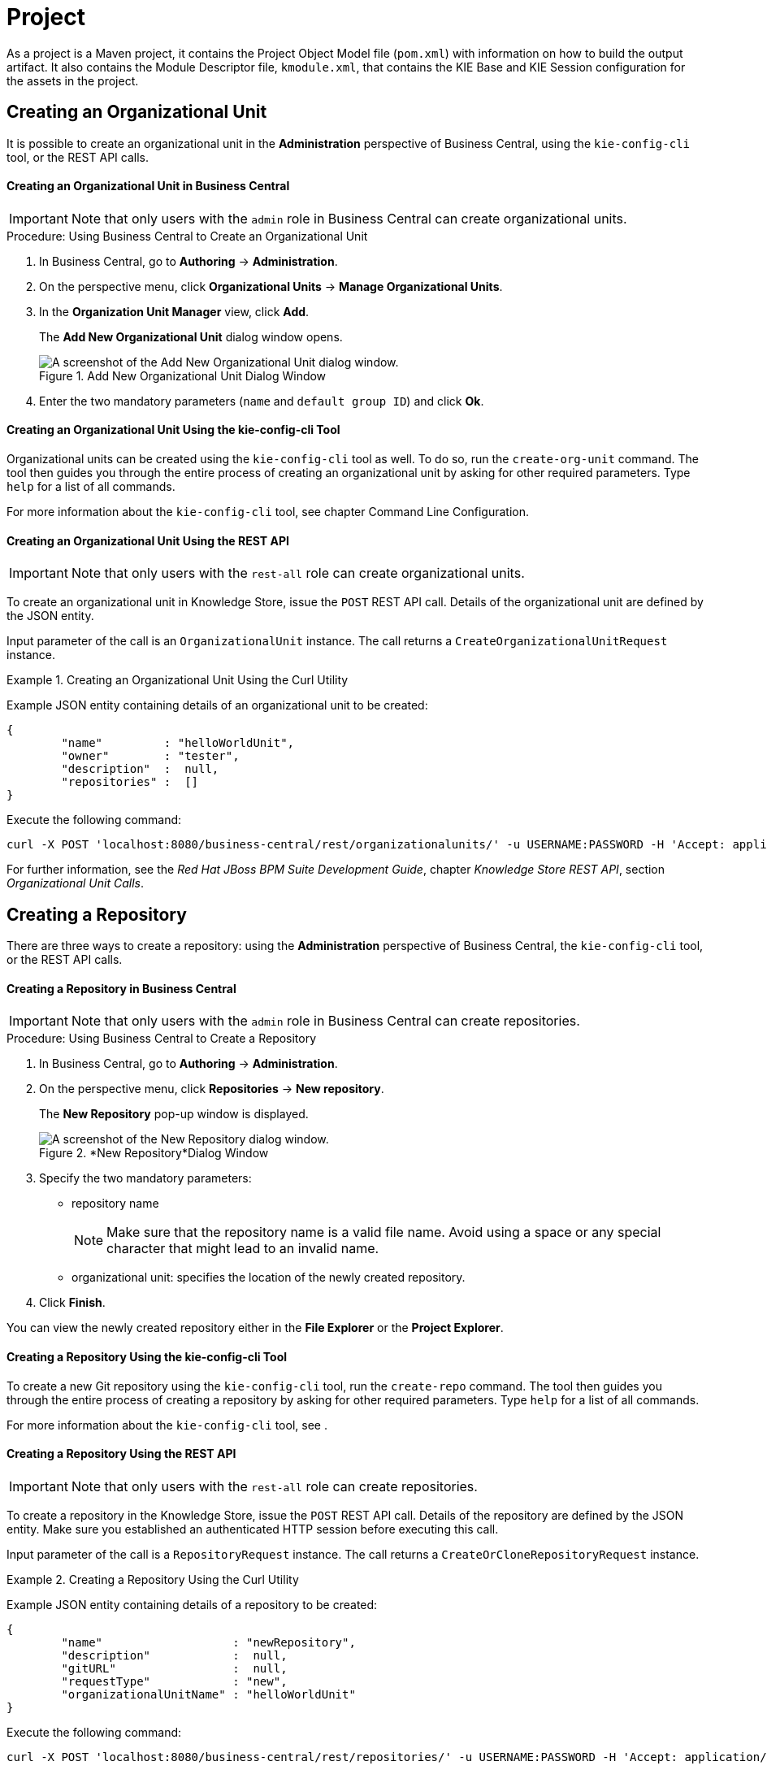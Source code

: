 [[_chap_project]]
= Project
ifdef::BRMS;BRMS-EAP[]


A project is a container for asset packages (rules, decision tables, fact models, data models, and DSLs) that lives in the Knowledge Repository.
It is this container that defines the properties of the KIE Base and KIE Session that are applied to its content.
In the GUI, you can edit these entities in the Project Editor.
endif::BRMS;BRMS-EAP[]
ifdef::BPMS[]

A project is a container for asset packages (business processes, rules, work definitions, decision tables, fact models, data models, and DSLs) that lives in the Knowledge Repository.
It is this container that defines the properties of the KIE Base and KIE Session that are applied to its content.
In the GUI, you can edit these entities in the Project Editor.
endif::BPMS[]

As a project is a Maven project, it contains the Project Object Model file (`pom.xml`) with information on how to build the output artifact.
It also contains the Module Descriptor file, `kmodule.xml`, that contains the KIE Base and KIE Session configuration for the assets in the project.


== Creating an Organizational Unit


It is possible to create an organizational unit in the *Administration* perspective of Business Central, using the `kie-config-cli` tool, or the REST API calls.

[float]
==== ⁠Creating an Organizational Unit in Business Central

[IMPORTANT]
====
Note that only users with the `admin` role in Business Central can create organizational units.
====

.Procedure: Using Business Central to Create an Organizational Unit
. In Business Central, go to *Authoring* -> *Administration*.
. On the perspective menu, click *Organizational Units* -> *Manage Organizational Units*.
. In the *Organization Unit Manager* view, click *Add*.
+
The *Add New Organizational Unit*
dialog window opens.
+

.Add New Organizational Unit Dialog Window
image::user-guide-add-new-organizational-unit.png[A screenshot of the Add New Organizational Unit dialog window.]
. Enter the two mandatory parameters (`name` and `default group ID`) and click *Ok*.


[float]
==== ⁠Creating an Organizational Unit Using the kie-config-cli Tool


Organizational units can be created using the `kie-config-cli` tool as well. To do so, run the `create-org-unit` command.
The tool then guides you through the entire process of creating an organizational unit by asking for other required parameters.
Type `help` for a list of all commands.

For more information about the `kie-config-cli` tool, see
ifdef::BRMS[]
[ref]_Red Hat JBoss BRMS Administration and Configuration Guide_,
endif::BRMS[]
ifdef::BPMS[]
[ref]_Red Hat JBoss BPM Suite Administration and Configuration Guide_,
endif::BPMS[]
 chapter Command Line Configuration.

[float]
==== ⁠⁠Creating an Organizational Unit Using the REST API

[IMPORTANT]
====
Note that only users with the `rest-all` role can create organizational units.
====


To create an organizational unit in Knowledge Store, issue the `POST` REST API call.
Details of the organizational unit are defined by the JSON entity.

Input parameter of the call is an `OrganizationalUnit` instance.
The call returns a `CreateOrganizationalUnitRequest` instance.

.Creating an Organizational Unit Using the Curl Utility
====
Example JSON entity containing details of an organizational unit to be created:

[source]
----

{
	"name"         : "helloWorldUnit",
	"owner"        : "tester",
	"description"  :  null,
	"repositories" :  []
}
----

Execute the following command:

[source]
----
curl -X POST 'localhost:8080/business-central/rest/organizationalunits/' -u USERNAME:PASSWORD -H 'Accept: application/json' -H 'Content-Type: application/json' -d '{"name":"helloWorldUnit","owner":"tester","description":null,"repositories":[]}'
----
====


For further information, see the _Red Hat JBoss BPM Suite Development Guide_, chapter _Knowledge Store REST API_, section _Organizational Unit Calls_.

[[_creating_a_repository2]]
== Creating a Repository


There are three ways to create a repository: using the *Administration*
 perspective of Business Central, the `kie-config-cli` tool, or the REST API calls.

[float]
==== ⁠Creating a Repository in Business Central

[IMPORTANT]
====
Note that only users with the `admin` role in Business Central can create repositories.
====

.Procedure: Using Business Central to Create a Repository
. In Business Central, go to *Authoring* -> *Administration*.
. On the perspective menu, click *Repositories* -> *New repository*.
+
The *New Repository* pop-up window is displayed.
+
.*New Repository*Dialog Window
image::user-guide-new-repository.png[A screenshot of the New Repository dialog window.]
. Specify the two mandatory parameters:
* repository name
+

[NOTE]
====
Make sure that the repository name is a valid file name.
Avoid using a space or any special character that might lead to an invalid name.
====
* organizational unit: specifies the location of the newly created repository.
. Click *Finish*.


You can view the newly created repository either in the *File Explorer* or the *Project Explorer*.

[float]
==== ⁠Creating a Repository Using the kie-config-cli Tool


To create a new Git repository using the `kie-config-cli` tool, run the `create-repo` command.
The tool then guides you through the entire process of creating a repository by asking for other required parameters.
Type `help` for a list of all commands.

For more information about the `kie-config-cli` tool, see
ifdef::BRMS[]
[ref]_Red Hat JBoss BRMS Administration and Configuration Guide_
endif::BRMS[]
ifdef::BPMS[]
[ref]_Red Hat JBoss BPM Suite Administration and Configuration Guide_
endif::BPMS[]
.

[float]
==== ⁠⁠Creating a Repository Using the REST API

[IMPORTANT]
====
Note that only users with the `rest-all` role can create repositories.
====


To create a repository in the Knowledge Store, issue the `POST` REST API call.
Details of the repository are defined by the JSON entity.
Make sure you established an authenticated HTTP session before executing this call.

Input parameter of the call is a `RepositoryRequest` instance.
The call returns a `CreateOrCloneRepositoryRequest` instance.

.Creating a Repository Using the Curl Utility
====
Example JSON entity containing details of a repository to be created:

[source]
----

{
	"name"                   : "newRepository",
	"description"            :  null,
	"gitURL"                 :  null,
	"requestType"            : "new",
	"organizationalUnitName" : "helloWorldUnit"
}
----

Execute the following command:

[source]
----
curl -X POST 'localhost:8080/business-central/rest/repositories/' -u USERNAME:PASSWORD -H 'Accept: application/json' -H 'Content-Type: application/json' -d '{"name":"newRepository","description":null,"requestType":"new","gitURL":null,"organizationalUnitName":"helloWorldUnit"}'
----
====


For further information, see the _Red Hat JBoss BPM Suite Development Guide_, chapter _Knowledge Store REST API_, section _Repository Calls_.

[[_cloning_a_repository]]
== Cloning a Repository


It is possible to clone a repository either in Business Central or using the REST API calls.
The `kie-config-cli` tool cannot be used to clone arbitrary repositories - run `git clone` or use one of the following options instead.

[float]
==== Cloning a Repository in Business Central

[IMPORTANT]
====
Note that only users with the `admin` role in Business Central can clone repositories.
====

.Procedure: Using Business Central to Clone a Repository
. In Business Central, go to *Authoring* -> *Administration*.
. On the perspective menu, choose *Repositories* -> *Clone repository*.
+
The *Clone Repository*
pop-up window is displayed.
+
.*Clone Repository*Dialog Window
image::user-guide-clone-repository.png[A screenshot of the Clone Repository dialog window.]
. In the *Clone Repository* dialog window, enter the repository details:
+
.. Enter the *Repository Name* to be used as the repository identifier in the Asset repository and select the *Organizational Unit* it should be added to.
.. Enter the URL of the Git repository:
* for a local repository, use ``file:///_PATH_TO_REPOSITORY_/_REPOSITORY_NAME_``;
+
[NOTE]
====
The file protocol is only supported for READ operations.
WRITE operations are _not_ supported.
====
* for a remote or preexisting repository, use `https://github.com/_USERNAME_/_REPOSITORY_NAME_.git` or ``git://_HOST_NAME_/_REPOSITORY_NAME_``.
+
[IMPORTANT]
====
It is important to use the HTTPS or Git protocol instead of a SCP-style SSH URL.
Business Central does not support the basic SSH URL and fails with __Invalid URL format__.
====
.. If applicable, enter the *User Name* and *Password* of your Git account to be used for authentication.
. Click *Clone*.
+
A confirmation prompt with the notification that the repository was created successfully is displayed.
. Click *Ok*.
+
The repository is now being indexed.
Some workbench features may be unavailable until the indexing has completed.


You can view the cloned repository either in the *File Explorer* or the *Project Explorer*.

[float]
==== Cloning a Repository Using the REST API

[IMPORTANT]
====
Note that only users with the `rest-all` role can clone repositories.
====


To clone a repository, issue the `POST` REST API call.
This call creates or clones (according to the value of the `requestType` parameter) the repository defined by the JSON entity.

Input parameter of the call is a `RepositoryRequest` instance.
The call returns a `CreateOrCloneRepositoryRequest` instance.

.Cloning a Repository Using the Curl Utility
====
Example JSON entity containing details of a repository to be cloned:

[source]
----

{
	"name"                   : "clonedRepository",
	"description"            :  null,
	"requestType"            : "clone",
	"gitURL"                 : "git://localhost:9418/newRepository",
	"organizationalUnitName" : "helloWorldUnit"
}
----

Execute the following command:

[source]
----
curl -X POST 'localhost:8080/business-central/rest/repositories/' -u USERNAME:PASSWORD -H 'Accept: application/json' -H 'Content-Type: application/json' -d '{"name":"clonedRepository","description":null,"requestType":"clone","gitURL":"git://localhost:9418/newRepository","organizationalUnitName":"helloWorldUnit"}'
----
====


For further information, see the _Red Hat JBoss BPM Suite Development Guide_, chapter _Knowledge Store REST API_, section _Repository Calls_.


[[_creating_a_project2]]
== Creating a Project


It is possible to create a project either in the *Project Authoring*
 perspective of Business Central or using the REST API calls.

[float]
==== Creating a Project in Business Central

[IMPORTANT]
====
Note that only users with the `admin` role in Business Central can create projects.
====

.Procedure: Using Business Central to Create a Project
. In Business Central, go to *Authoring* -> *Project Authoring*.
. In the *Project Explorer*, select the organizational unit and the repository in which you want to create the project.
. On the perspective menu, click *New Item* -> *Project*.
+
The *New Project*
dialog window opens.
+
image::user-guide-6648.png[]
+
. Define the *Project General Settings* and *Group artifact version* details of the new project. These parameters are stored in the `pom.xml` Maven configuration file.
+
See the detailed description of the parameters:

* *Project Name*: name of the project (for example ``MortgageProject``).
* *Project Description*: description of the project, which may be useful for the project documentation purposes.
* *Group ID*: group ID of the project (for example ``org.mycompany.commons``).
* *Artifact ID*: artifact ID unique in the group (for example ``myframework``). Avoid using a space or any other special character that might lead to an invalid name.
* *Version*: version of the project (for example ``2.1.1``).
. Click *Finish*.
+
The project screen view is updated with the new project details as defined in the `pom.xml` file.
You can switch between project descriptor files and edit their content by clicking the *Project Settings: Project General Settings* button at the top of the project screen view.


[float]
==== ⁠⁠Creating a Project Using the REST API

[IMPORTANT]
====
Note that only users with the `rest-all` or `rest-project` role can create projects.
====


To create a project in the repository, issue the `POST` REST API call.
Details of the project are defined by the corresponding JSON entity.

Input parameter of the call is an `Entity` instance.
The call returns a `CreateProjectRequest` instance.

.Creating a Project Using the Curl Utility
====
Example JSON entity containing details of a project to be created:

[source]
----

{
	"name"        : "MortgageProject",
	"description" :  null,
	"groupId"     : "org.mycompany.commons",
	"version"     : "2.1.1"
}
----

Execute the following command:

[source]
----
curl -X POST 'localhost:8080/business-central/rest/repositories/REPOSITORY_NAME/projects/' -u USERNAME:PASSWORD -H 'Accept: application/json' -H 'Content-Type: application/json' -d '{"name":"MortgageProject","description":null,"groupId":"org.mycompany.commons","version":"2.1.1"}'
----
====


For further information, see the _Repository Calls_ section of the _Knowledge Store REST API_ chapter in the _Red Hat JBoss BPM Suite Development Guide_.


[[_adding_dependencies1]]
== Adding Dependencies


To add dependencies to your project, do the following:

. Open the Project Editor for the given project:
+
.. In the *Project Explorer* view of the *Project Authoring* perspective, open the project directory.
.. Click *Open Project Editor* to open the project view.
. In the *Project Screen* view, select in the *Project Settings* drop-down box the *Dependencies* item.
. On the updated *Project Screen*, click the *Add* button to add a maven dependency or click the *Add from repository* button to add a dependency from the Knowledge Store (Artifact repository):
.. When adding a maven dependency, a user has to define the *Group ID*, *Artifact ID*, and the *Version ID* in the *Dependency* dialogue window.
.. When adding a dependency from the Knowledge Store, select the dependency in the displayed dialog box: the dependency will be added to the dependency table.
. To apply the various changes, the dependencies must be saved.


Additionally, you can use the *Package white list* when working with dependencies. When you add a repository, you can click the gear icon and select *Add all* or *Add none*, which results in including all or none of the packages from the added dependency.

[WARNING]
====
If working with modified artifacts, do not re-upload modified non-snapshot artifacts as Maven will not know these artifacts have been updated, and it will not work if it is deployed in this manner.
====

[[_defining_knowledge_base]]
== Defining KIE Bases and Sessions

A _KIE base_ is a repository of the application's knowledge definitions. It contains rules, processes, functions, and type models. A KIE base does not contain runtime data, instead sessions are created from the KIE base into which data can be inserted and process instances started.

A _KIE session_ stores runtime data created from a KIE base. See the https://access.redhat.com/documentation/en/red-hat-jboss-bpm-suite/6.4/paged/development-guide/chapter-17-kie-api#sect_kie_sessions[KIE Sessions] chapter of the _Red Hat JBoss BPM Suite Development Guide_ for more information.

You can create KIE bases and sessions by editing the `kmodule.xml` project descriptor file of your project.
You can do so through Business Central or by editing `kmodule.xml` in the `src/main/resources/META-INF/` folder by navigating through the `Repository` view.

[float]
=== Defining KIE Bases and Sessions in the Project Editor


To define a KIE base or session in Business Central, do the following:

. Click *Authoring* -> *Project Authoring* and navigate to your project.
. In the *Project Explorer* window, click *Open Project Editor*.
. Click *Project Settings: Project General Settings* -> *Knowledge bases and sessions*. This view provides a user interface for changing `kmodule.xml`.
. Click *Add* to define and add your bases.
.. After you enter a name for your Knowledge Base, add Packages. For including all packages, click *Add* below *Packages* and enter asterisk `*`.
. Below *Knowledge Sessions*, click *Add* and enter the name of your session.
. Mark it `Default` and select appropriate state. For Red Hat JBoss BPM Suite, use `stateful` sessions.
. Click *Save* in the top right corner once you are done.


[float]
=== Defining KIE Bases and Sessions in kmodule.xml


To define a KIE base or session by editing `kmodule.xml`, do the following:

. Open the repository view for your project.
+

.Changing to Repository View
image::5191.png[]
. Navigate to `/src/main/resources/META-INF`. Click on `kmodule.xml` to edit the file directly.
. Define your `kbases` and ``ksessions``. For example:
+
[source,xml]
----
<kmodule xmlns="http://www.drools.org/xsd/kmodule" xmlns:xsi="http://www.w3.org/2001/XMLSchema-instance">
  <kbase name="myBase" default="true" eventProcessingMode="stream" equalsBehavior="identity" packages="*">
    <ksession name="mySession" type="stateless" default="true" clockType="realtime"/>
  </kbase>
</kmodule>
----
. Click *Save* in the top right corner.


You can switch between the Project Editor view and the Repository view to look at the changes you make in each view.
To do so, close and reopen the view each time a change is made.

[NOTE]
====
If you have more than one knowledge base, one of them must be marked __default__.
You also must define one default stateful knowledge session amongst all the bases and sessions.
Alternatively, you can define no knowledge bases.
====

[[_creating_a_resource]]
== Creating a Resource


A Project may contain an arbitrary number of packages, which contain files with resources, such as Process definition, Work Item definition, Form definition, Business Rule definition, etc.

To create a resource, select the Project and the package in the *Project Explorer*
 and click menu:New Item[]
 on the perspective menu and select the resource you want to create.

.Creating packages
[NOTE]
====
It is recommended to create your resources, such as Process definitions, Work Item definitions, Data Models, etc., inside a package of a Project to allow importing of resources and referencing their content.

To create a package, do the following:

. In the *Repository* view of the Project Explorer, navigate to the `REPOSITORY/PROJECT/src/main/resources/` directory.
. Go to *New Item* -> *Package*.
. In the *New resource* dialog, define the package name and check the location of the package in the repository.

====

[[_asset_metadata_and_versioning]]
== Asset Metadata and Versioning


Most assets within Business Central have some metadata and versioning information associated with them.
In this section, we will go through the metadata screens and version management for one such asset (a DRL asset). Similar steps can be used to view and edit metadata and versions for other assets.

[float]
=== Metadata Management


To open up the metadata screen for a DRL asset, click on the *Overview*
 tab.
If an asset does not have an *Overview*
 tab, it means that there is no metadata associated with that asset.


image::6593.png[]


The *Overview*
 section opens up in the *Version history*
 tab, and you can switch to the actual metadata by clicking on the *Metadata*
 tab.

The metadata section allows you to view or edit the ``Categories``, ``Subject``, ``Type``, `External Link` and `Source metadata` for that asset.
However, the most interesting metadata is the description of the asset that you can view/edit in the description field and the comments that you and other people with access to this asset can enter and view.

Comments can be entered in the text box provided in the comments section.
Once you have finished entering a comment, press enter for it to appear in the comments section.

[IMPORTANT]
====
You must hit the *Save*
 button for all metadata changes to be persisted, including the comments.
====

[float]
=== Version Management


Every time you make a change in an asset and save it, a new version of the asset is created.
You can switch between different versions of an asset in one of two ways:

* Click the *Latest Version* button in the asset toolbar and select the version that you are interested in. Business Central will load this version of the asset.
+
image::6594.png[]
* Alternatively, open up the *Overview* section. The *Version history* section shows you all the available versions. *Select* the version that you want to restore.


In both cases, the *Save*
 button will change to *Restore*
.
Click this button to persist changes.

== Filtering Assets by Tag


It is possible to group assets of similar categories in the project explorer.
This feature helps you search through assets of a specific category quickly.
To enable this, the metadata management feature provides creating tags to filter assets by category.

.Procedure: Create tags and filter assets by tags
. Open the *Overview* tab of an asset and click the *Metadata* screen.
. In the *Tags* field, enter a name of your new tag and click *Add a new tag(s)* button. You can assign multiple tags to an asset at once by separating tag names by space.
+
.Creating Tags
image::Creating_Tags.png[Creating Tags in Matadata view]
+
The assigned tags are displayed as buttons next to the Tags field:
+
.Tags in Metadata View
image::Created_Tags.png[Tags created in Metadata View]
+
In order to delete any tag, click the respective tag button.
+
. Click *Save* button to save your metadata changes.
. Once you are done assigning tags to your assets, click the image:5461.png[] (Customize View) button in the Project Explorer and select the *Enable Tag filtering* option:
+

.Enable Tag Filtering
image::Enable_Tag_Filtering.png[Enable Tag Filtering in Customize View]

+
This displays a *Filter by Tag*
drop-down list in the Project Explorer.
+

.Filter by Tag
image::Filter_By_Tag.png[Enable Tag Filtering in Customize View]

+
You can sort your assets through this filter to display all service tasks that include the selected metadata tag.


== Asset Locking Support


The default locking mechanism for locking a BPM and BRMS asset while updating it in Business Central is pessimistic.
Whenever you open and modify an asset in Business Central, it automatically locks the asset for your exclusive use, in order to avoid conflicts in a multi-user setup.
The pessimistic lock is automatically released when your session ends or when you save or close the asset.

The pessimistic lock feature is provided in order to help prevent users from overwriting each other's changes.
However, there may be cases when you may want to edit a file locked by another user.
Business Central allows you to force unlock a locked asset.
To do this:

.Procedure: Unlocking assets
. Open the asset.
. Click on the *Overview* tab and open up the *Metadata* screen.
+
If the asset is already being edited by another user, the following will be displayed in the *Lock status*
field: *Locked by <user_name>*.
. To edit the asset locked by another user, click *Force unclock asset* button.
+
The following confirmation popup message is displayed:
+
`Are you sure you want to release the lock of this asset? This might cause <user_name> to lose unsaved changes!`
. Click *Yes* to confirm.
+
The asset goes back to unlocked state.


[[_sect_process_definition]]
== Process Definition


A Process definition is a BPMN 2.0-compliant file that serves as a container for a Process and its BPMN Diagram.
A Process definition itself defines the [property]``import`` entry, imported Processes, which can be used by the Process in the Process definition, and [property]``relationship`` entries.
We refer to a Process definition as a business process.

.BPMN2 source of a Process definition
====
[source]
----
<definitions id="Definition"
               targetNamespace="http://www.jboss.org/drools"
               typeLanguage="http://www.java.com/javaTypes"
               expressionLanguage="http://www.mvel.org/2.0"
               xmlns="http://www.omg.org/spec/BPMN/20100524/MODEL"Rule Task
               xmlns:xsi="http://www.w3.org/2001/XMLSchema-instance"
               xsi:schemaLocation="http://www.omg.org/spec/BPMN/20100524/MODEL BPMN20.xsd"
               xmlns:g="http://www.jboss.org/drools/flow/gpd"
               xmlns:bpmndi="http://www.omg.org/spec/BPMN/20100524/DI"
               xmlns:dc="http://www.omg.org/spec/DD/20100524/DC"
               xmlns:di="http://www.omg.org/spec/DD/20100524/DI"
               xmlns:tns="http://www.jboss.org/drools">

    <process>
      PROCESS
    </process>

    <bpmndi:BPMNDiagram>
     BPMN DIAGRAM DEFINITION
    </bpmndi:BPMNDiagram>

    </definitions>
----
====

[[_creating_a_process]]
=== Creating a Process Definition


Make sure you have logged in to JBoss BPM Suite or you are in JBoss{nbsp}Developer{nbsp}Studio
 with the repository connected.


To create a Process, do the following:

. Open the Project Authoring perspective (*Authoring* -> *Project Authoring*).
. In *Project Explorer* (*Project Authoring* -> *Project Explorer*), navigate to the project where you want to create the Process definition (in the *Project* view, select the respective repository and project in the drop-down lists; in the *Repository* view, navigate to `REPOSITORY/PROJECT/src/main/resources/` directory).
+

.Creating packages
[NOTE]
====
It is recommended to create your resources, including your Process definitions, in a package of a Project to allow importing of resources and their referencing.
To create a package, do the following:

. In the *Repository* view of the Project Explorer, navigate to the `REPOSITORY/PROJECT/src/main/resources/` directory.
. Go to *New Item* -> *Package*.
. In the *New resource* dialog, define the package name and check the location of the package in the repository.

====
+
. From the perspective menu, go to *New Item* -> *Business Process*.
. In the *New Processes* dialog box, enter the Process name and click *OK*. Wait until the Process Editor with the Process diagram appears.
+


[[_importing_a_process_definition]]
=== Importing a Process Definition


To import an existing BPMN2 or JSON definition, do the following:

. In the *Project Explorer*, select a Project and the respective package to which you want to import the Process definition.
. Create a new Business Process to work in by going to *New Item* -> *Business Process*.
. In the Process Designer toolbar, click the *Import* image:5209.png[] icon in the editor toolbar and pick the format of the imported process definition. Note that you have to choose to overwrite the existing process definition in order to import.
. From the *Import* window, locate the Process file and click *Import*.
+

.Import Window
image::user-guide-5212.png[Import window for Business Process Editor displaying imports from BPMN2.]


Whenever a process definition is imported, the existing imported definition is overwritten.
Make sure you are not overwriting a process definition you have edited so as not to lose any changes.

A process can also be imported to the git repository in the filesystem by cloning the repository, adding the process files, and pushing the changes back to git.
In addition to alternative import methods, you can copy and paste a process or just open a file in the import dialog.

When importing processes, the Process Designer provides visual support for Process elements and therefore requires information on element positions on the canvas.
If the information is not provided in the imported Process, you need to add it manually.

[[_importing_jpdl_3.2_to_bpmn2]]
=== Importing jPDL 3.2 to BPMN2


To migrate and import a jPDL definition to BPMN2, in the Process Designer, click on the import button then scroll down and select *Migrate jPDL 3.2 to BPMN2*.

.Migrate jPDL 3.2 to BPMN2
image::user-guide-5213.png[Image of selecting the Migrate jPDL 3.2 to BPMN2 button]


In the *Migrate to BPMN2* dialog box, select the process definition file and the name of the *gpd* file. Confirm by clicking the *Migrate* button.

.Migrate to BPMN2 dialog box
image::user-guide-5214.png[Window displayed for migrating definition files to BPMN2.]


[IMPORTANT]
====
The migration tool for jPDL 3.2 to BPMN2 is a technical preview feature, and therefore not currently supported in {PRODUCT}.
====
